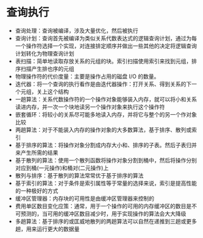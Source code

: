 * 查询执行
  [[file:img/Snipaste_2018-12-29_10-11-07.png]]

- 查询处理：查询被编译，涉及大量优化，然后被执行
- 查询计划：查询首先被编译为类似关系代数表达式的逻辑查询计划，通过为每一个操作符选择一个实现，对连接排定顺序并做出一些其他的决定将逻辑查询计划转化为物理查询计划
- 表扫描：简单地读取存放关系的元组的块。索引扫描使用索引来找到元组，排序扫描产生排也序的元组
- 物理操作符的代价度量：主要是操作占用的磁盘 I/O 的数量。
- 迭代器：将一个查询的执行看作是由迭代器操作：打开关系、得到关系的下一个元组，关上这个结构
- 一趟算法：关系代数操作符的一个操作对象能够装入内存，就可以将小和关系读进内存，并一次一个块地读另一个操作对象来执行这个操作符
- 嵌套循环：将较小的关系尽可能多地读入内存，并将它与整个的另一个作对象比较
- 两趟算法：对于不能装入内存的操作对象的大多数算法，基于排序、散列或索引
- 基于排序的算法：将操作对象分割成内存大小和、排序的子表。然后子表归并来产生所需的结果
- 基于散列的算法：使用一个散列函数将操作对象分割到桶中，然后将操作分别对应到桶(一元操作)和桶对(二元操作)上
- 散列与排序：基于散列的算法常常优于基于排序的算法
- 基于索引的算法：对于条件是索引属性等于常量的选择来说，索引是提高性能的一种极好的方式
- 缓冲区管理器：内存块的可用性是由缓冲区管理器来控制的
- 费用单区数目变化应策：通常，用于一个操作的可用的内存缓冲区的数目是不可预测的，当可用的缓冲区数目减少时，用于实现操作的算法会大大降级
- 多趟算法：基于排序的或匡威地散列的两趟算法可以自然在递推到三趟或更多趟，用来运行更大的数据量
